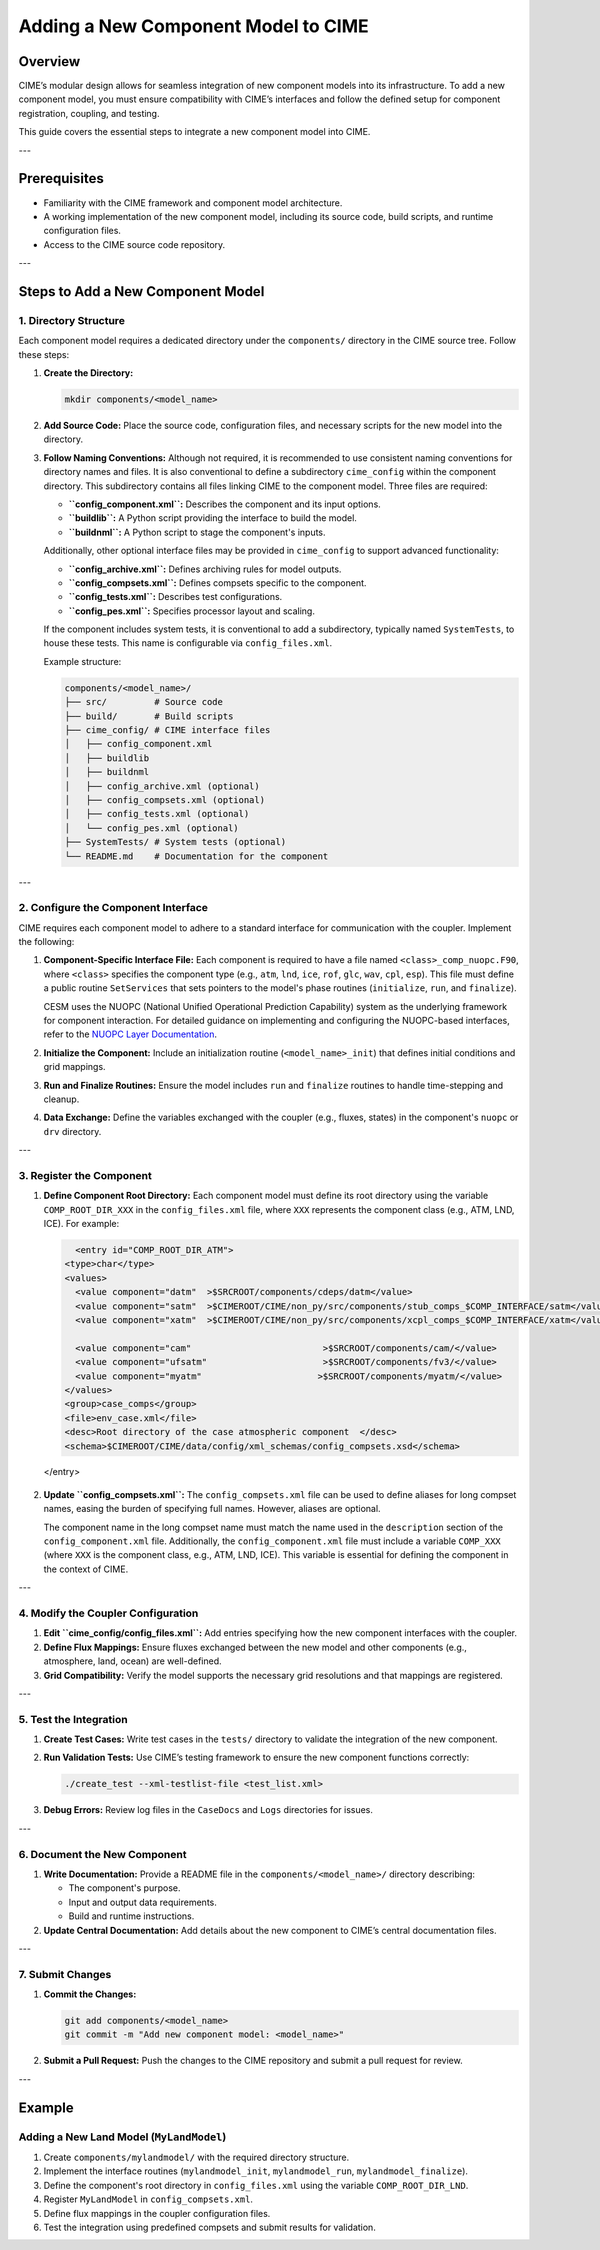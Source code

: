 .. _adding-component-cime:

Adding a New Component Model to CIME
====================================

Overview
--------

CIME’s modular design allows for seamless integration of new component models into its infrastructure. To add a new component model, you must ensure compatibility with CIME’s interfaces and follow the defined setup for component registration, coupling, and testing.

This guide covers the essential steps to integrate a new component model into CIME.

---

Prerequisites
-------------

- Familiarity with the CIME framework and component model architecture.
- A working implementation of the new component model, including its source code, build scripts, and runtime configuration files.
- Access to the CIME source code repository.

---

Steps to Add a New Component Model
----------------------------------

1. Directory Structure
~~~~~~~~~~~~~~~~~~~~~

Each component model requires a dedicated directory under the ``components/`` directory in the CIME source tree. Follow these steps:

1. **Create the Directory:**

   .. code-block:: bash

      mkdir components/<model_name>

2. **Add Source Code:**
   Place the source code, configuration files, and necessary scripts for the new model into the directory.

3. **Follow Naming Conventions:**
   Although not required, it is recommended to use consistent naming conventions for directory names and files. It is also conventional to define a subdirectory ``cime_config`` within the component directory. This subdirectory contains all files linking CIME to the component model. Three files are required:

   - **``config_component.xml``:** Describes the component and its input options.
   - **``buildlib``:** A Python script providing the interface to build the model.
   - **``buildnml``:** A Python script to stage the component's inputs.

   Additionally, other optional interface files may be provided in ``cime_config`` to support advanced functionality:

   - **``config_archive.xml``:** Defines archiving rules for model outputs.
   - **``config_compsets.xml``:** Defines compsets specific to the component.
   - **``config_tests.xml``:** Describes test configurations.
   - **``config_pes.xml``:** Specifies processor layout and scaling.

   If the component includes system tests, it is conventional to add a subdirectory, typically named ``SystemTests``, to house these tests. This name is configurable via ``config_files.xml``.

   Example structure:

   .. code-block:: text

      components/<model_name>/
      ├── src/         # Source code
      ├── build/       # Build scripts
      ├── cime_config/ # CIME interface files
      │   ├── config_component.xml
      │   ├── buildlib
      │   ├── buildnml
      │   ├── config_archive.xml (optional)
      │   ├── config_compsets.xml (optional)
      │   ├── config_tests.xml (optional)
      │   └── config_pes.xml (optional)
      ├── SystemTests/ # System tests (optional)
      └── README.md    # Documentation for the component

---

2. Configure the Component Interface
~~~~~~~~~~~~~~~~~~~~~~~~~~~~~~~~~~~

CIME requires each component model to adhere to a standard interface for communication with the coupler. Implement the following:

1. **Component-Specific Interface File:**
   Each component is required to have a file named ``<class>_comp_nuopc.F90``, where ``<class>`` specifies the component type (e.g., ``atm``, ``lnd``, ``ice``, ``rof``, ``glc``, ``wav``, ``cpl``, ``esp``). This file must define a public routine ``SetServices`` that sets pointers to the model's phase routines (``initialize``, ``run``, and ``finalize``).

   CESM uses the NUOPC (National Unified Operational Prediction Capability) system as the underlying framework for component interaction. For detailed guidance on implementing and configuring the NUOPC-based interfaces, refer to the `NUOPC Layer Documentation <https://www.earthsystemcog.org/projects/nuopc>`_.

2. **Initialize the Component:**
   Include an initialization routine (``<model_name>_init``) that defines initial conditions and grid mappings.

3. **Run and Finalize Routines:**
   Ensure the model includes ``run`` and ``finalize`` routines to handle time-stepping and cleanup.

4. **Data Exchange:**
   Define the variables exchanged with the coupler (e.g., fluxes, states) in the component's ``nuopc`` or ``drv`` directory.

---

3. Register the Component
~~~~~~~~~~~~~~~~~~~~~~~~~

1. **Define Component Root Directory:**
   Each component model must define its root directory using the variable ``COMP_ROOT_DIR_XXX`` in the ``config_files.xml`` file, where ``XXX`` represents the component class (e.g., ATM, LND, ICE). For example:

   .. code-block:: xml

      <entry id="COMP_ROOT_DIR_ATM">
    <type>char</type>
    <values>
      <value component="datm"  >$SRCROOT/components/cdeps/datm</value>
      <value component="satm"  >$CIMEROOT/CIME/non_py/src/components/stub_comps_$COMP_INTERFACE/satm</value>
      <value component="xatm"  >$CIMEROOT/CIME/non_py/src/components/xcpl_comps_$COMP_INTERFACE/xatm</value>

      <value component="cam"                         >$SRCROOT/components/cam/</value>
      <value component="ufsatm"                      >$SRCROOT/components/fv3/</value>
      <value component="myatm"                      >$SRCROOT/components/myatm/</value>
    </values>
    <group>case_comps</group>
    <file>env_case.xml</file>
    <desc>Root directory of the case atmospheric component  </desc>
    <schema>$CIMEROOT/CIME/data/config/xml_schemas/config_compsets.xsd</schema>
  </entry>

2. **Update ``config_compsets.xml``:**
   The ``config_compsets.xml`` file can be used to define aliases for long compset names, easing the burden of specifying full names. However, aliases are optional. 

   The component name in the long compset name must match the name used in the ``description`` section of the ``config_component.xml`` file. Additionally, the ``config_component.xml`` file must include a variable ``COMP_XXX`` (where ``XXX`` is the component class, e.g., ATM, LND, ICE). This variable is essential for defining the component in the context of CIME.

---

4. Modify the Coupler Configuration
~~~~~~~~~~~~~~~~~~~~~~~~~~~~~~~~~~

1. **Edit ``cime_config/config_files.xml``:**
   Add entries specifying how the new component interfaces with the coupler.

2. **Define Flux Mappings:**
   Ensure fluxes exchanged between the new model and other components (e.g., atmosphere, land, ocean) are well-defined.

3. **Grid Compatibility:**
   Verify the model supports the necessary grid resolutions and that mappings are registered.

---

5. Test the Integration
~~~~~~~~~~~~~~~~~~~~~~

1. **Create Test Cases:**
   Write test cases in the ``tests/`` directory to validate the integration of the new component.

2. **Run Validation Tests:**
   Use CIME’s testing framework to ensure the new component functions correctly:

   .. code-block:: bash

      ./create_test --xml-testlist-file <test_list.xml>

3. **Debug Errors:**
   Review log files in the ``CaseDocs`` and ``Logs`` directories for issues.

---

6. Document the New Component
~~~~~~~~~~~~~~~~~~~~~~~~~~~~~

1. **Write Documentation:**
   Provide a README file in the ``components/<model_name>/`` directory describing:

   - The component's purpose.
   - Input and output data requirements.
   - Build and runtime instructions.

2. **Update Central Documentation:**
   Add details about the new component to CIME’s central documentation files.

---

7. Submit Changes
~~~~~~~~~~~~~~~~~

1. **Commit the Changes:**

   .. code-block:: bash

      git add components/<model_name>
      git commit -m "Add new component model: <model_name>"

2. **Submit a Pull Request:**
   Push the changes to the CIME repository and submit a pull request for review.

---

Example
-------

Adding a New Land Model (``MyLandModel``)
~~~~~~~~~~~~~~~~~~~~~~~~~~~~~~~~~~~~~~~~

1. Create ``components/mylandmodel/`` with the required directory structure.
2. Implement the interface routines (``mylandmodel_init``, ``mylandmodel_run``, ``mylandmodel_finalize``).
3. Define the component's root directory in ``config_files.xml`` using the variable ``COMP_ROOT_DIR_LND``.
4. Register ``MyLandModel`` in ``config_compsets.xml``.
5. Define flux mappings in the coupler configuration files.
6. Test the integration using predefined compsets and submit results for validation.

